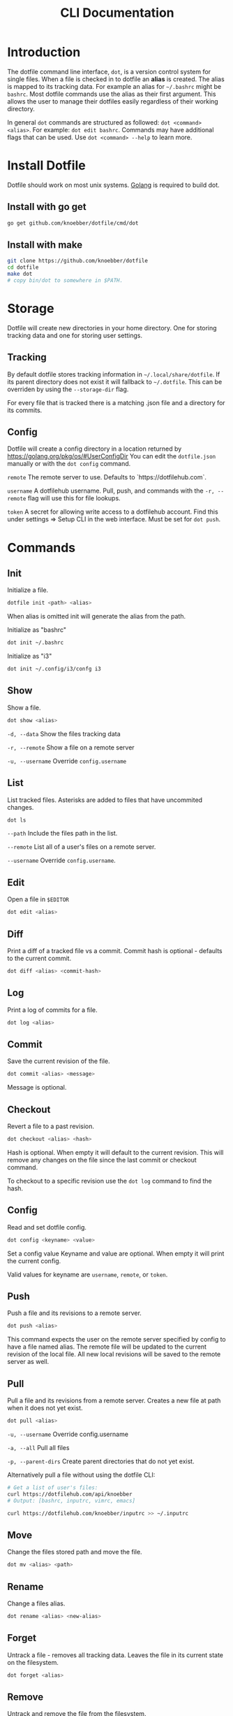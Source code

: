 #+TITLE: CLI Documentation
* Introduction
The dotfile command line interface, ~dot~, is a version control system for single files.
When a file is checked in to dotfile an *alias* is created. The alias is mapped to its tracking
data. For example an alias for ~~/.bashrc~ might be ~bashrc~. 
Most dotfile commands use the alias as their first argument. 
This allows the user to manage their dotfiles easily regardless of their working directory.

In general ~dot~ commands are structured as followed: ~dot <command> <alias>~. 
For example: ~dot edit bashrc~. 
Commands may have additional flags that can be used. Use ~dot <command> --help~ to learn more.

* Install Dotfile
Dotfile should work on most unix systems. [[https://golang.org][Golang]] is required to build dot. 

** Install with go get
#+BEGIN_SRC bash
go get github.com/knoebber/dotfile/cmd/dot
#+END_SRC

** Install with make
#+BEGIN_SRC bash
git clone https://github.com/knoebber/dotfile
cd dotfile
make dot
# copy bin/dot to somewhere in $PATH.
#+END_SRC
* Storage
Dotfile will create new directories in your home directory. 
One for storing tracking data and one for storing user settings.
** Tracking
By default dotfile stores tracking information in ~~/.local/share/dotfile~. 
If its parent directory does not exist it will fallback to ~~/.dotfile~. 
This can be overriden by using the ~--storage-dir~ flag. 

For every file that is tracked there is a matching .json file and a directory for its commits. 

** Config
Dotfile will create a config directory in a location returned by https://golang.org/pkg/os/#UserConfigDir
You can edit the ~dotfile.json~ manually or with the ~dot config~ command.

~remote~ The remote server to use. Defaults to `https://dotfilehub.com`.

~username~ A dotfilehub username. Pull, push, and commands with the ~-r, --remote~ flag will use this for file lookups.

~token~ A secret for allowing write access to a dotfilehub account. Find this under settings =>
Setup CLI in the web interface. Must be set for ~dot push~.
* Commands
** Init
Initialize a file.
#+BEGIN_SRC bash
dotfile init <path> <alias>
#+END_SRC
When alias is omitted init will generate the alias from the path.

Initialize as "bashrc"
#+BEGIN_SRC bash
dot init ~/.bashrc
#+END_SRC
Initialize as "i3"
#+BEGIN_SRC bash
dot init ~/.config/i3/confg i3
#+END_SRC
** Show
Show a file.
#+BEGIN_SRC bash
dot show <alias>
#+END_SRC
~-d, --data~ Show the files tracking data

~-r, --remote~ Show a file on a remote server

~-u, --username~ Override ~config.username~

** List
List tracked files. Asterisks are added to files that have uncommited changes.
#+BEGIN_SRC bash
dot ls
#+END_SRC
~--path~ Include the files path in the list.

~--remote~ List all of a user's files on a remote server.

~--username~ Override ~config.username~.
** Edit
Open a file in ~$EDITOR~
#+BEGIN_SRC bash
dot edit <alias>
#+END_SRC
** Diff
Print a diff of a tracked file vs a commit. 
Commit hash is optional - defaults to the current commit.
#+BEGIN_SRC bash
dot diff <alias> <commit-hash>
#+END_SRC
** Log
Print a log of commits for a file.
#+BEGIN_SRC bash
dot log <alias>
#+END_SRC
** Commit
Save the current revision of the file.
#+BEGIN_SRC bash
dot commit <alias> <message>
#+END_SRC
Message is optional.
** Checkout
Revert a file to a past revision.
#+BEGIN_SRC bash
dot checkout <alias> <hash>
#+END_SRC
Hash is optional. When empty it will default to the current revision. This will remove any
changes on the file since the last commit or checkout command.

To checkout to a specific revision use the ~dot log~ command to find the hash.
** Config
Read and set dotfile config.
#+BEGIN_SRC bash
dot config <keyname> <value>
#+END_SRC Set a config value
Keyname and value are optional. When empty it will print the current config.

Valid values for keyname are ~username~, ~remote~, or ~token~.
** Push
Push a file and its revisions to a remote server.
#+BEGIN_SRC bash
dot push <alias>
#+END_SRC
This command expects the user on the remote server specified by config to have a file named
alias. The remote file will be updated to the current revision of the local file. All
new local revisions will be saved to the remote server as well.
** Pull
Pull a file and its revisions from a remote server. Creates a new file at
path when it does not yet exist.
#+BEGIN_SRC bash
dot pull <alias>
#+END_SRC
~-u, --username~ Override config.username

~-a, --all~ Pull all files

~-p, --parent-dirs~ Create parent directories that do not yet exist.

Alternatively pull a file without using the dotfile CLI:

#+BEGIN_SRC bash
# Get a list of user's files:
curl https://dotfilehub.com/api/knoebber
# Output: [bashrc, inputrc, vimrc, emacs]

curl https://dotfilehub.com/knoebber/inputrc >> ~/.inputrc
#+END_SRC
** Move
Change the files stored path and move the file.

#+BEGIN_SRC bash
dot mv <alias> <path>
#+END_SRC
** Rename
Change a files alias.

#+BEGIN_SRC bash
dot rename <alias> <new-alias>
#+END_SRC
** Forget
Untrack a file - removes all tracking data. Leaves the file in its current state on
the filesystem.
#+BEGIN_SRC bash
dot forget <alias>
#+END_SRC
** Remove
Untrack and remove the file from the filesystem.
#+BEGIN_SRC bash
dot rm <alias>
#+END_SRC
